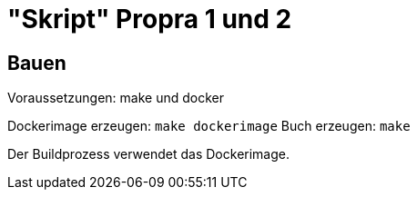 = "Skript" Propra 1 und 2

== Bauen

Voraussetzungen: make und docker 

Dockerimage erzeugen: `make dockerimage`
Buch erzeugen: `make`

Der Buildprozess verwendet das Dockerimage. 

